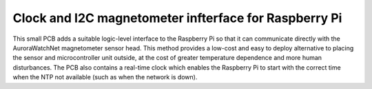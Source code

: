 Clock and I2C magnetometer infterface for Raspberry Pi
======================================================

This small PCB adds a suitable logic-level interface to the Raspberry
Pi so that it can communicate directly with the AuroraWatchNet
magnetometer sensor head. This method provides a low-cost and easy to
deploy alternative to placing the sensor and microcontroller unit
outside, at the cost of greater temperature dependence and more human
disturbances. The PCB also contains a real-time clock which enables
the Raspberry Pi to start with the correct time when the NTP not
available (such as when the network is down).

